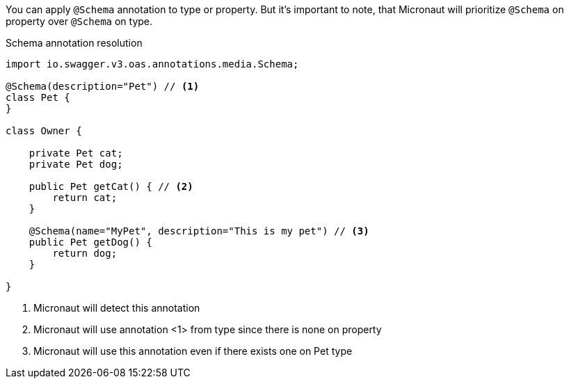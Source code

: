 You can apply `@Schema` annotation to type or property. But it's important to note, that Micronaut will prioritize `@Schema` on property over `@Schema` on type.

.Schema annotation resolution
[source,java]
----
import io.swagger.v3.oas.annotations.media.Schema;

@Schema(description="Pet") // <1>
class Pet {
}

class Owner {

    private Pet cat;
    private Pet dog;

    public Pet getCat() { // <2>
        return cat;
    }

    @Schema(name="MyPet", description="This is my pet") // <3>
    public Pet getDog() {
        return dog;
    }

}
----

<1> Micronaut will detect this annotation
<2> Micronaut will use annotation <1> from type since there is none on property
<3> Micronaut will use this annotation even if there exists one on Pet type